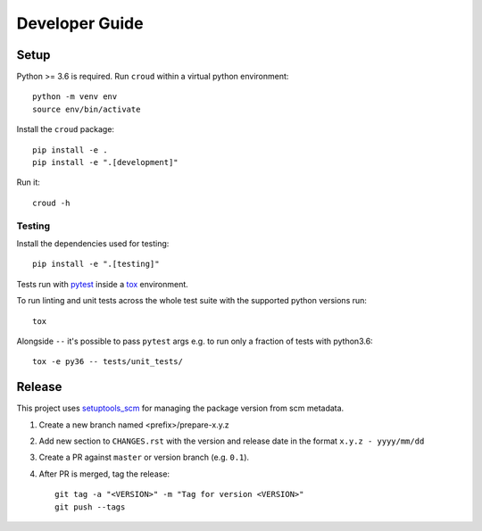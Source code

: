 ===============
Developer Guide
===============

Setup
=====

Python >= 3.6 is required. Run ``croud`` within a virtual python environment::

    python -m venv env
    source env/bin/activate

Install the ``croud`` package::

    pip install -e .
    pip install -e ".[development]"

Run it::

    croud -h


Testing
-------

Install the dependencies used for testing::

    pip install -e ".[testing]"

Tests run with `pytest`_ inside a `tox`_ environment.

To run linting and unit tests across the whole test suite with the supported
python versions run::

    tox

Alongside ``--`` it's possible to pass ``pytest`` args e.g. to run only a
fraction of tests with python3.6::

    tox -e py36 -- tests/unit_tests/

Release
=======

This project uses `setuptools_scm`_ for managing the package version from scm
metadata.

1. Create a new branch named <prefix>/prepare-x.y.z

2. Add new section to ``CHANGES.rst`` with the version and release date in the
   format ``x.y.z - yyyy/mm/dd``

3. Create a PR against ``master`` or version branch (e.g. ``0.1``).

4. After PR is merged, tag the release::

    git tag -a "<VERSION>" -m "Tag for version <VERSION>"
    git push --tags


.. _pytest: https://docs.pytest.org/en/latest/
.. _setuptools_scm: https://github.com/pypa/setuptools_scm
.. _tox: https://tox.readthedocs.io
